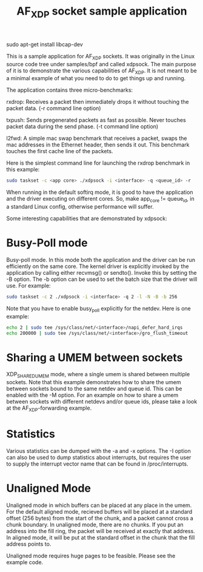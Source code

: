 sudo apt-get install libcap-dev

#+Title: AF_XDP socket sample application

This is a sample application for AF_XDP sockets. It was originally in
the Linux source code tree under samples/bpf and called xdpsock. The
main purpose of it is to demonstrate the various capabilities of
AF_XDP. It is not meant to be a minimal example of what you need to do
to get things up and running.

The application contains three micro-benchmarks:

rxdrop: Receives a packet then immediately drops it without touching
        the packet data. (-r command line option)

txpush: Sends pregenerated packets as fast as possible. Never touches
        packet data during the send phase. (-t command line option)

l2fwd: A simple mac swap benchmark that receives a packet, swaps the
       mac addresses in the Ethernet header, then sends it out. This
       benchmark touches the first cache line of the packets.

Here is the simplest command line for launching the rxdrop benchmark
in this example:

#+BEGIN_SRC sh
sudo taskset -c <app core> ./xdpsock -i <interface> -q <queue_id> -r
#+END_SRC

When running in the default softirq mode, it is good to have the
application and the driver executing on different cores. So, make
app_core != queue_id, in a standard Linux config, otherwise
performance will suffer.

Some interesting capabilities that are demonstrated by xdpsock:

* Busy-Poll mode

Busy-poll mode. In this mode both the application and the driver can
be run efficiently on the same core. The kernel driver is explicitly
invoked by the application by calling either recvmsg() or
sendto(). Invoke this by setting the -B option. The -b option can be
used to set the batch size that the driver will use. For example:

#+BEGIN_SRC sh
  sudo taskset -c 2 ./xdpsock -i <interface> -q 2 -l -N -B -b 256
#+END_SRC

Note that you have to enable busy_poll explicitly for the netdev. Here
is one example:

#+BEGIN_SRC sh
  echo 2 | sudo tee /sys/class/net/<interface>/napi_defer_hard_irqs
  echo 200000 | sudo tee /sys/class/net/<interface>/gro_flush_timeout
#+END_SRC

* Sharing a UMEM between sockets

XDP_SHARED_UMEM mode, where a single umem is shared between multiple
sockets. Note that this example demonstrates how to share the umem
between sockets bound to the same netdev and queue id. This can be
enabled with the -M option. For an example on how to share a umem
between sockets with different netdevs and/or queue ids, please take a
look at the AF_XDP-forwarding example.

* Statistics

Various statistics can be dumped with the -a and -x options. The -I
option can also be used to dump statistics about interrupts, but
requires the user to supply the interrupt vector name that can be
found in /proc/interrupts.

* Unaligned Mode

Unaligned mode in which buffers can be placed at any place in the
umem. For the default aligned mode, recieved buffers will be placed at
a standard offset (256 bytes) from the start of the chunk, and a
packet cannot cross a chunk boundary. In unaligned mode, there are no
chunks. If you put an address into the fill ring, the packet will be
received at exactly that address. In aligned mode, it will be put at
the standard offset in the chunk that the fill address points to.

Unaligned mode requires huge pages to be feasible. Please see the
example code.

